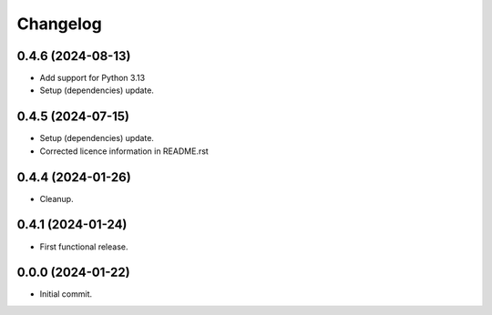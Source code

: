 Changelog
=========

0.4.6 (2024-08-13)
------------------
- Add support for Python 3.13
- Setup (dependencies) update.

0.4.5 (2024-07-15)
------------------
- Setup (dependencies) update.
- Corrected licence information in README.rst

0.4.4 (2024-01-26)
------------------
- Cleanup.

0.4.1 (2024-01-24)
------------------
- First functional release.

0.0.0 (2024-01-22)
------------------
- Initial commit.
